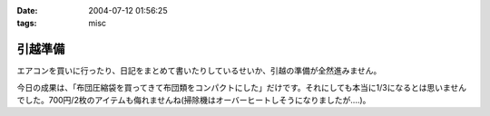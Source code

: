 :date: 2004-07-12 01:56:25
:tags: misc

===================
引越準備
===================

エアコンを買いに行ったり、日記をまとめて書いたりしているせいか、引越の準備が全然進みません。

今日の成果は、「布団圧縮袋を買ってきて布団類をコンパクトにした」だけです。それにしても本当に1/3になるとは思いませんでした。700円/2枚のアイテムも侮れませんね(掃除機はオーバーヒートしそうになりましたが‥‥)。


.. :extend type: text/plain
.. :extend:


